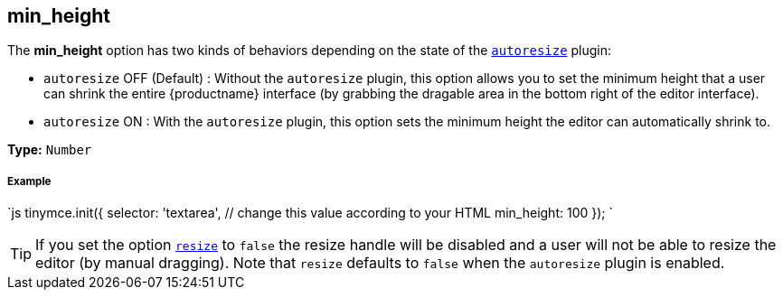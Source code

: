 [#min_height]
== min_height

The *min_height* option has two kinds of behaviors depending on the state of the link:{rootDir}plugins/autoresize.html[`autoresize`] plugin:

* `autoresize` OFF (Default) : Without the `autoresize` plugin, this option allows you to set the minimum height that a user can shrink the entire {productname} interface (by grabbing the dragable area in the bottom right of the editor interface).
* `autoresize` ON : With the `autoresize` plugin, this option sets the minimum height the editor can automatically shrink to.

*Type:* `Number`

[discrete#example]
===== Example

`js
tinymce.init({
  selector: 'textarea',  // change this value according to your HTML
  min_height: 100
});
`

[TIP]
====
If you set the option <<resize,`resize`>> to `false` the resize handle will be disabled and a user will not be able to resize the editor (by manual dragging). Note that `resize` defaults to `false` when the `autoresize` plugin is enabled.
====
